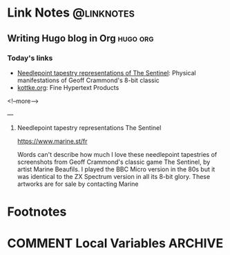 #+hugo_base_dir: ../../
#+hugo_section: linknotes

#+hugo_weight: auto
#+hugo_auto_set_lastmod: t

#+author: Kaushal Modi

* Link Notes                                                         :@linknotes:
** Writing Hugo blog in Org                                        :hugo:org:
:PROPERTIES:
:EXPORT_DATE: 2017-09-10
:EXPORT_HUGO_BUNDLE: 20230304
:EXPORT_FILE_NAME: index
:EXPORT_HUGO_RESOURCES: :src "sentinel-lvl0154-marinebeaufils.jpeg" :name "sentinel2"
:EXPORT_HUGO_CUSTOM_FRONT_MATTER: :foo bar :baz zoo :alpha 1 :beta "two words" :gamma 10
:END:
*** Today's links
+ [[/blog/links/2022/12/01#needlepoint-tapestry-representations-the-sentinel][Needlepoint tapestry representations of The Sentinel]]: Physical manifestations of Geoff Crammond's 8-bit classic
+ [[/blog/links/2022/12/01#kottke-org][kottke.org]]: Fine Hypertext Products

<!--more-->

---

**** Needlepoint tapestry representations The Sentinel

https://www.marine.st/fr

Words can't describe how much I love these needlepoint tapestries of screenshots from Geoff Crammond's classic game The Sentinel, by artist Marine Beaufils. I played the BBC Micro version in the 80s but it was identical to the ZX Spectrum version in all its 8-bit glory. These artworks are for sale by contacting Marine

#+begin_export hugo
{{< imgproc name="sentinel2"
    command="Resize"
    options="1200x"
    imageCaption="Needlepoint tapestry representation of The Sentinel—video game created by Geoff Crammond—in its version on ZX Spectrum 55 × 46 cm – 2022" 
    imageURL="https://www.marine.st/en"
    imageAttrib="Marine Beaufils"
    imageLicense=""
    licenseURL="">}}
#+end_export


* Footnotes
* COMMENT Local Variables                                           :ARCHIVE:
# Local Variables:
# org-hugo-footer: "\n\n[//]: # \"Exported with love from a post written in Org mode\"\n[//]: # \"- https://github.com/kaushalmodi/ox-hugo\""
# End:
